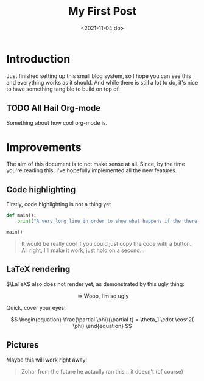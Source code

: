 #+TITLE: My First Post
#+DATE: <2021-11-04 do>
#+TAGS: @first @smthelse

* Introduction

Just finished setting up this small blog system, so I hope you can see this and everything works as it should. And while there is still a lot to do, it's nice to have something tangible to build on top of.

** TODO All Hail Org-mode

Something about how cool org-mode is.

* Improvements

The aim of this document is to not make sense at all. Since, by the time you're reading this, I've hopefully implemented all the new features.

** Code highlighting

Firstly, code highlighting is not a thing yet

#+begin_src python :export both :results output
def main():
    print("A very long line in order to show what happens if the there is more code than space on the screen")

main()
#+end_src

#+RESULTS:
: A very long line in order to show what happens if the there is more code than space on the screen

#+begin_quote
It would be really cool if you could just copy the code with a button.
All right, I'll make it work, just hold on a second...
#+end_quote

** LaTeX rendering

$\LaTeX$ also does not render yet, as demonstrated by this ugly thing:

$$  \Rrightarrow \text{Wooo, I'm so ugly } $$

Quick, cover your eyes!

$$ \begin{equation}
\frac{\partial \phi}{\partial t} = \theta_1 \cdot \cos^2( \phi)
\end{equation} $$

** Pictures

Maybe this will work right away!

#+BEGIN_QUOTE
Zohar from the future he actaully ran this... it doesn't (of course)
#+END_QUOTE

#+CAPTION: Above you should see a picture, and this should be visible text
#+LABEL: fig:example
#+attr_html :width 100
[[/BattleDucks.png]]
